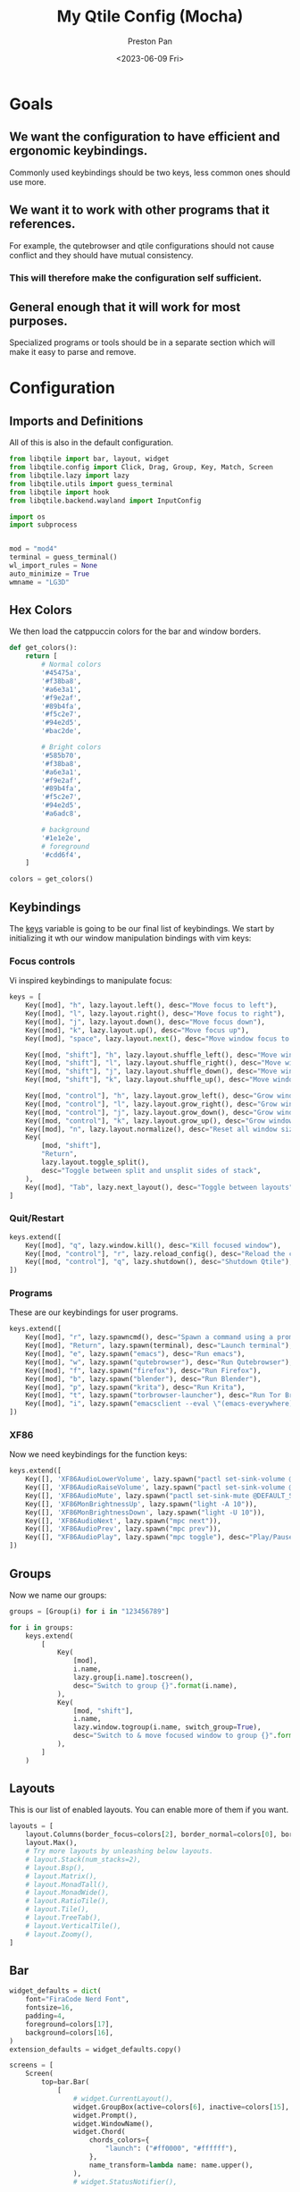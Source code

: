 #+title: My Qtile Config (Mocha)
#+author: Preston Pan
#+date: <2023-06-09 Fri>
#+description: a catppuccin qtile configuration written in emacs
#+html_head: <link rel="stylesheet" type="text/css" href="../style.css" />
* Goals
** We want the configuration to have efficient and ergonomic keybindings.
Commonly used keybindings should be two keys, less common ones should use more.
** We want it to work with other programs that it references.
For example, the qutebrowser and qtile configurations should not cause conflict
and they should have mutual consistency.
*** This will therefore make the configuration self sufficient.
** General enough that it will work for most purposes.
Specialized programs or tools should be in a separate section which will make
it easy to parse and remove.

* Configuration
** Imports and Definitions
All of this is also in the default configuration.
#+begin_src python :tangle config.py
from libqtile import bar, layout, widget
from libqtile.config import Click, Drag, Group, Key, Match, Screen
from libqtile.lazy import lazy
from libqtile.utils import guess_terminal
from libqtile import hook
from libqtile.backend.wayland import InputConfig

import os
import subprocess


mod = "mod4"
terminal = guess_terminal()
wl_import_rules = None
auto_minimize = True
wmname = "LG3D"
#+end_src
** Hex Colors
We then load the catppuccin colors for the bar and window borders.
#+begin_src python :tangle config.py
def get_colors():
    return [
        # Normal colors
        '#45475a',
        '#f38ba8',
        '#a6e3a1',
        '#f9e2af',
        '#89b4fa',
        '#f5c2e7',
        '#94e2d5',
        '#bac2de',

        # Bright colors
        '#585b70',
        '#f38ba8',
        '#a6e3a1',
        '#f9e2af',
        '#89b4fa',
        '#f5c2e7',
        '#94e2d5',
        '#a6adc8',

        # background
        '#1e1e2e',
        # foreground
        '#cdd6f4',
    ]

colors = get_colors()
#+end_src
** Keybindings
The _keys_ variable is going to be our final list of keybindings. We start by initializing it
wth our window manipulation bindings with vim keys:
*** Focus controls
Vi inspired keybindings to manipulate focus:
#+begin_src python :tangle config.py
keys = [
    Key([mod], "h", lazy.layout.left(), desc="Move focus to left"),
    Key([mod], "l", lazy.layout.right(), desc="Move focus to right"),
    Key([mod], "j", lazy.layout.down(), desc="Move focus down"),
    Key([mod], "k", lazy.layout.up(), desc="Move focus up"),
    Key([mod], "space", lazy.layout.next(), desc="Move window focus to other window"),

    Key([mod, "shift"], "h", lazy.layout.shuffle_left(), desc="Move window to the left"),
    Key([mod, "shift"], "l", lazy.layout.shuffle_right(), desc="Move window to the right"),
    Key([mod, "shift"], "j", lazy.layout.shuffle_down(), desc="Move window down"),
    Key([mod, "shift"], "k", lazy.layout.shuffle_up(), desc="Move window up"),

    Key([mod, "control"], "h", lazy.layout.grow_left(), desc="Grow window to the left"),
    Key([mod, "control"], "l", lazy.layout.grow_right(), desc="Grow window to the right"),
    Key([mod, "control"], "j", lazy.layout.grow_down(), desc="Grow window down"),
    Key([mod, "control"], "k", lazy.layout.grow_up(), desc="Grow window up"),
    Key([mod], "n", lazy.layout.normalize(), desc="Reset all window sizes"),
    Key(
        [mod, "shift"],
        "Return",
        lazy.layout.toggle_split(),
        desc="Toggle between split and unsplit sides of stack",
    ),
    Key([mod], "Tab", lazy.next_layout(), desc="Toggle between layouts"),
]
#+end_src
*** Quit/Restart
#+begin_src python :tangle config.py
keys.extend([
    Key([mod], "q", lazy.window.kill(), desc="Kill focused window"),
    Key([mod, "control"], "r", lazy.reload_config(), desc="Reload the config"),
    Key([mod, "control"], "q", lazy.shutdown(), desc="Shutdown Qtile"),
])
#+end_src
*** Programs
These are our keybindings for user programs.
#+begin_src python :tangle config.py
keys.extend([
    Key([mod], "r", lazy.spawncmd(), desc="Spawn a command using a prompt widget"),
    Key([mod], "Return", lazy.spawn(terminal), desc="Launch terminal"),
    Key([mod], "e", lazy.spawn("emacs"), desc="Run emacs"),
    Key([mod], "w", lazy.spawn("qutebrowser"), desc="Run Qutebrowser"),
    Key([mod], "f", lazy.spawn("firefox"), desc="Run Firefox"),
    Key([mod], "b", lazy.spawn("blender"), desc="Run Blender"),
    Key([mod], "p", lazy.spawn("krita"), desc="Run Krita"),
    Key([mod], "t", lazy.spawn("torbrowser-launcher"), desc="Run Tor Browser"),
    Key([mod], "i", lazy.spawn("emacsclient --eval \"(emacs-everywhere)\""), desc="Emacs Everywhere!"),
])
#+end_src
*** XF86
Now we need keybindings for the function keys:
#+begin_src python :tangle config.py
keys.extend([
    Key([], 'XF86AudioLowerVolume', lazy.spawn("pactl set-sink-volume @DEFAULT_SINK@ -5%")),
    Key([], 'XF86AudioRaiseVolume', lazy.spawn("pactl set-sink-volume @DEFAULT_SINK@ +5%")),
    Key([], 'XF86AudioMute', lazy.spawn("pactl set-sink-mute @DEFAULT_SINK@ toggle")),
    Key([], 'XF86MonBrightnessUp', lazy.spawn("light -A 10")),
    Key([], 'XF86MonBrightnessDown', lazy.spawn("light -U 10")),
    Key([], 'XF86AudioNext', lazy.spawn("mpc next")),
    Key([], 'XF86AudioPrev', lazy.spawn("mpc prev")),
    Key([], "XF86AudioPlay", lazy.spawn("mpc toggle"), desc="Play/Pause player"),
])
#+end_src
** Groups
Now we name our groups:
#+begin_src python :tangle config.py
groups = [Group(i) for i in "123456789"]

for i in groups:
    keys.extend(
        [
            Key(
                [mod],
                i.name,
                lazy.group[i.name].toscreen(),
                desc="Switch to group {}".format(i.name),
            ),
            Key(
                [mod, "shift"],
                i.name,
                lazy.window.togroup(i.name, switch_group=True),
                desc="Switch to & move focused window to group {}".format(i.name),
            ),
        ]
    )
#+end_src
** Layouts
This is our list of enabled layouts. You can enable more of them if you want.
#+begin_src python :tangle config.py
layouts = [
    layout.Columns(border_focus=colors[2], border_normal=colors[0], border_width=4, margin=7),
    layout.Max(),
    # Try more layouts by unleashing below layouts.
    # layout.Stack(num_stacks=2),
    # layout.Bsp(),
    # layout.Matrix(),
    # layout.MonadTall(),
    # layout.MonadWide(),
    # layout.RatioTile(),
    # layout.Tile(),
    # layout.TreeTab(),
    # layout.VerticalTile(),
    # layout.Zoomy(),
]
#+end_src
** Bar
#+begin_src python :tangle config.py
widget_defaults = dict(
    font="FiraCode Nerd Font",
    fontsize=16,
    padding=4,
    foreground=colors[17],
    background=colors[16],
)
extension_defaults = widget_defaults.copy()

screens = [
    Screen(
        top=bar.Bar(
            [
                # widget.CurrentLayout(),
                widget.GroupBox(active=colors[6], inactive=colors[15], this_current_screen_border=colors[4], highlight_color=colors[3]),
                widget.Prompt(),
                widget.WindowName(),
                widget.Chord(
                    chords_colors={
                        "launch": ("#ff0000", "#ffffff"),
                    },
                    name_transform=lambda name: name.upper(),
                ),
                # widget.StatusNotifier(),

                widget.Systray(),
                widget.Battery(charge_char="🔋", discharge_char="🔋", full_char="🔋", format="{char} {percent:2.0%}"),
                # widget.TextBox("|", foreground=colors[1]),
                widget.Sep(padding=16, size_percent=80, foreground=colors[1]),
                widget.Clock(format="🕒 %a %I:%M %p"),
                widget.Sep(padding=16, size_percent=80, foreground=colors[1]),
                widget.Mpd2(),
                widget.TextBox("  "),

            ],
            24,

            # border_width=[2, 0, 2, 0],  # Draw top and bottom borders
            # border_color=["ff00ff", "000000", "ff00ff", "000000"]  # Borders are magenta
        ),
        bottom=bar.Gap(4),
        left=bar.Gap(3),
        right=bar.Gap(3),
    ),
]
#+end_src
** Mouse
We configure the mouse to interact with floating windows.
#+begin_src python :tangle config.py
mouse = [
    Drag([mod], "Button1", lazy.window.set_position_floating(), start=lazy.window.get_position()),
    Drag([mod], "Button3", lazy.window.set_size_floating(), start=lazy.window.get_size()),
    Click([mod], "Button2", lazy.window.bring_to_front()),
]
#+end_src

Also, we need to toggle some options:
#+begin_src python :tangle config.py
dgroups_app_rules = []  # type: list
follow_mouse_focus = True
bring_front_click = False
cursor_warp = False
#+end_src

And then we add the applications that need to start in floating:
#+begin_src python :tangle config.py
floating_layout = layout.Floating(
    float_rules=[
        # Run the utility of `xprop` to see the wm class and name of an X client.
        *layout.Floating.default_float_rules,
        Match(wm_class="confirmreset"),  # gitk
        Match(wm_class="makebranch"),  # gitk
        Match(wm_class="maketag"),  # gitk
        Match(wm_class="ssh-askpass"),  # ssh-askpass
        Match(title="branchdialog"),  # gitk
        Match(title="pinentry"),  # GPG key password entry
    ]
)
#+end_src
** I have no idea what these are
but they work for some reason.
#+begin_src python :tangle config.py
auto_fullscreen = True
focus_on_window_activation = "smart"
reconfigure_screens = True
#+end_src
** Autostart
If we used wayland, then we must autostart here:
#+begin_src python :tangle config.py
@hook.subscribe.startup_once
def autostart():
   home = os.path.expanduser("~")
   subprocess.call([home + '/.config/qtile/autostart.sh'])
#+end_src
** Input Rules
in wayland, setxkbmap is not possible. Therefore:
#+begin_src python :tangle config.py
wl_input_rules = {
    "1267:12377:ELAN1300:00 04F3:3059 Touchpad": InputConfig(left_handed=True),
    "*": InputConfig(left_handed=True, pointer_accel=True),
    "type:keyboard": InputConfig(kb_options="caps:swapescape,compose:ralt"),
}
#+end_src
